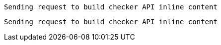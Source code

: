 
 Sending request to build checker API inline content


 Sending request to build checker API inline content

